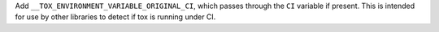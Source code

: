 Add ``__TOX_ENVIRONMENT_VARIABLE_ORIGINAL_CI``, which passes through the ``CI`` variable if present. This is intended for use by other libraries to detect if tox is running under CI.
